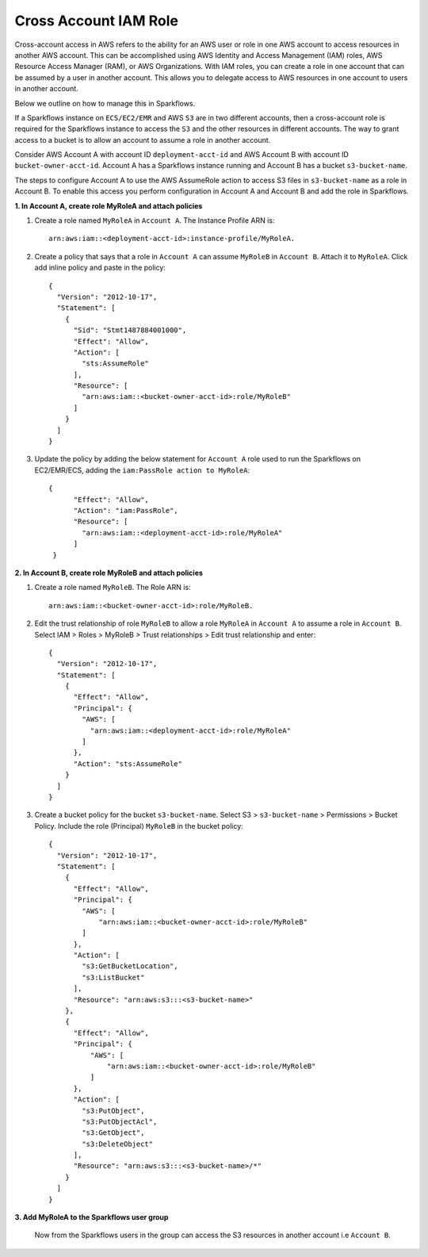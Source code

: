 Cross Account IAM Role
=======
Cross-account access in AWS refers to the ability for an AWS user or role in one AWS account to access resources in another AWS account. This can be accomplished using AWS Identity and Access Management (IAM) roles, AWS Resource Access Manager (RAM), or AWS Organizations. With IAM roles, you can create a role in one account that can be assumed by a user in another account. This allows you to delegate access to AWS resources in one account to users in another account.

Below we outline on how to manage this in Sparkflows.

If a Sparkflows instance on ``ECS/EC2/EMR`` and AWS ``S3`` are in two different accounts, then a cross-account role is required for the Sparkflows instance to access the ``S3`` and the other resources in different accounts. The way to grant access to a bucket is to allow an account to assume a role in another account.

Consider AWS Account A with account ID ``deployment-acct-id`` and AWS Account B with account ID ``bucket-owner-acct-id``. Account A has a Sparkflows instance running and Account B has a bucket ``s3-bucket-name``.

The steps to configure Account A to use the AWS AssumeRole action to access S3 files in ``s3-bucket-name`` as a role in Account B. To enable this access you perform configuration in Account A and Account B and add the role in Sparkflows.

**1. In Account A, create role MyRoleA and attach policies**

1. Create a role named ``MyRoleA`` in ``Account A``. The Instance Profile ARN is::

    arn:aws:iam::<deployment-acct-id>:instance-profile/MyRoleA.


2. Create a policy that says that a role in ``Account A`` can assume ``MyRoleB`` in ``Account B``. Attach it to ``MyRoleA``. Click add inline policy and paste in the policy::


    {
      "Version": "2012-10-17",
      "Statement": [
        {
          "Sid": "Stmt1487884001000",
          "Effect": "Allow",
          "Action": [
            "sts:AssumeRole"
          ],
          "Resource": [
            "arn:aws:iam::<bucket-owner-acct-id>:role/MyRoleB"
          ]
        }
      ]
    }


3. Update the policy by adding the below statement for ``Account A`` role used to run the Sparkflows on EC2/EMR/ECS, adding the ``iam:PassRole action to MyRoleA``::


    {
          "Effect": "Allow",
          "Action": "iam:PassRole",
          "Resource": [
            "arn:aws:iam::<deployment-acct-id>:role/MyRoleA"
          ]
     }


**2. In Account B, create role MyRoleB and attach policies**

1. Create a role named ``MyRoleB``. The Role ARN is::

    arn:aws:iam::<bucket-owner-acct-id>:role/MyRoleB.


2. Edit the trust relationship of role ``MyRoleB`` to allow a role ``MyRoleA`` in ``Account A`` to assume a role in ``Account B``. Select IAM > Roles > MyRoleB > Trust relationships > Edit trust relationship and enter::
    
    {
      "Version": "2012-10-17",
      "Statement": [
        {
          "Effect": "Allow",
          "Principal": {
            "AWS": [
              "arn:aws:iam::<deployment-acct-id>:role/MyRoleA"
            ]
          },
          "Action": "sts:AssumeRole"
        }
      ]
    }
3. Create a bucket policy for the bucket ``s3-bucket-name``. Select S3 > ``s3-bucket-name`` > Permissions > Bucket Policy. Include the role (Principal) ``MyRoleB`` in the bucket policy::

    {
      "Version": "2012-10-17",
      "Statement": [
        {
          "Effect": "Allow",
          "Principal": {
            "AWS": [
                "arn:aws:iam::<bucket-owner-acct-id>:role/MyRoleB"
            ]
          },
          "Action": [
            "s3:GetBucketLocation",
            "s3:ListBucket"
          ],
          "Resource": "arn:aws:s3:::<s3-bucket-name>"
        },
        {
          "Effect": "Allow",
          "Principal": {
              "AWS": [
                  "arn:aws:iam::<bucket-owner-acct-id>:role/MyRoleB"
              ]
          },
          "Action": [
            "s3:PutObject",
            "s3:PutObjectAcl",
            "s3:GetObject",
            "s3:DeleteObject"
          ],
          "Resource": "arn:aws:s3:::<s3-bucket-name>/*"
        }
      ]
    }

**3. Add MyRoleA to the Sparkflows user group**

 Now from the Sparkflows users in the group can access the S3 resources in another account i.e  ``Account B``.

